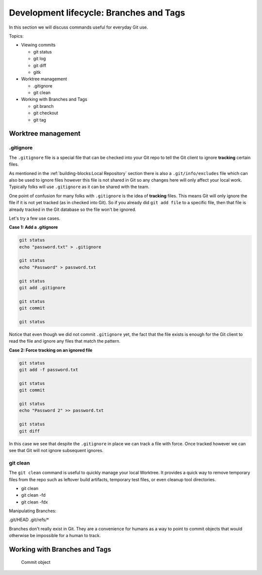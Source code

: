 Development lifecycle: Branches and Tags
========================================

In this section we will discuss commands useful for everyday Git use.

Topics:

* Viewing commits

  * git status
  * git log
  * git diff
  * gitk

* Worktree management

  * .gitignore
  * git clean

* Working with Branches and Tags

  * git branch
  * git checkout
  * git tag


Worktree management
-------------------

.gitignore
^^^^^^^^^^

The ``.gitignore`` file is a special file that can be checked into your Git
repo to tell the Git client to ignore **tracking** certain files.

As mentioned in the :ref:`building-blocks:Local Repository` section there is
also a ``.git/info/excludes`` file which can also be used to ignore files
however this file is not shared in Git so any changes here will only affect
your local work. Typically folks will use ``.gitignore`` as it can be shared
with the team.

One point of confusion for many folks with ``.gitignore`` is the idea of
**tracking** files. This means Git will only ignore the file if it is not yet
tracked (as in checked into Git). So if you already did ``git add file`` to a
specific file, then that file is already tracked in the Git database so the
file won't be ignored.

Let's try a few use cases.

**Case 1: Add a .gitignore**

.. code-block:: bash

    git status
    echo "password.txt" > .gitignore

    git status
    echo "Password" > password.txt

    git status
    git add .gitignore

    git status
    git commit

    git status

Notice that even though we did not commit ``.gitignore`` yet, the fact that
the file exists is enough for the Git client to read the file and ignore
any files that match the pattern.

**Case 2: Force tracking on an ignored file**

.. code-block:: bash

    git status
    git add -f password.txt

    git status
    git commit

    git status
    echo "Password 2" >> password.txt

    git status
    git diff

In this case we see that despite the ``.gitignore`` in place we can track a
file with force. Once tracked however we can see that Git will not ignore
subsequent ignores.


git clean
^^^^^^^^^

The ``git clean`` command is useful to quickly manage your local Worktree.
It provides a quick way to remove temporary files from the repo such as
leftover build artifacts, temporary test files, or even cleanup tool
directories.

* git clean
* git clean -fd
* git clean -fdx


Manipulating Branches:

.git/HEAD
.git/refs/*

Branches don't really exist in Git. They are a convenience for humans as a way
to point to commit objects that would otherwise be impossible for a human to
track.


Working with Branches and Tags
------------------------------

.. figure:: img/git-object-commit.png
   :alt: Commit object

   Commit object
